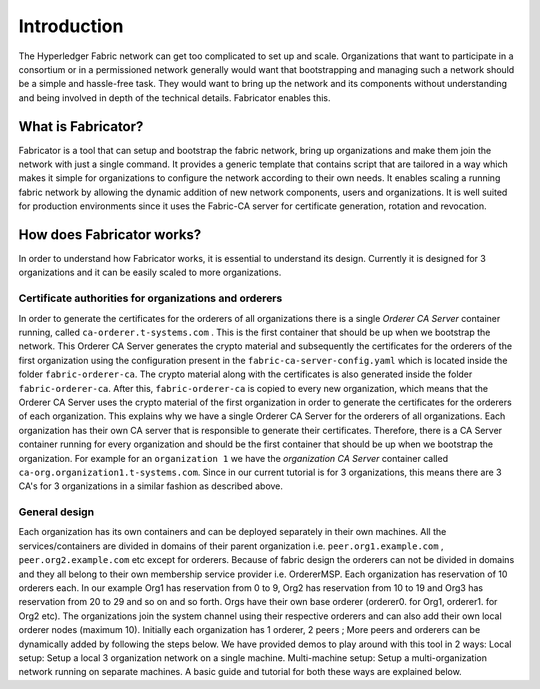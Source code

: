 ##################
Introduction
##################
The Hyperledger Fabric network can get too complicated to set up and scale. 
Organizations that want to participate in a consortium or in a permissioned network generally would want that 
bootstrapping and managing such a network should be a simple and hassle-free task. They would want to bring up
the network and its components without understanding and being involved in depth of the technical details.
Fabricator enables this.   

*****************
What is Fabricator?
*****************
Fabricator is a tool that can setup and bootstrap the fabric network, bring up organizations and make them join the network with just a single command.
It provides a generic template that contains script that are tailored in a way which makes it simple for organizations to configure
the network according to their own needs. It enables scaling a running fabric network by allowing the dynamic addition of new network components, users and organizations.
It is well suited for production environments since it uses the Fabric-CA server for certificate generation, rotation and revocation.   

*****************
How does Fabricator works?
*****************
In order to understand how Fabricator works, it is essential to understand its design.
Currently it is designed for 3 organizations and it can be easily scaled to more organizations.

=================
Certificate authorities for organizations and orderers
=================
In order to generate the certificates for the orderers of all organizations there is a single `Orderer CA Server` container running, called ``ca-orderer.t-systems.com`` . 
This is the first container that should be up when we bootstrap the network.
This Orderer CA Server generates the crypto material and subsequently the certificates for the orderers of the first organization using the configuration present in the ``fabric-ca-server-config.yaml`` which is located inside the folder ``fabric-orderer-ca``.
The crypto material along with the certificates is also generated inside the folder ``fabric-orderer-ca``.
After this, ``fabric-orderer-ca`` is copied to every new organization, which means that the Orderer CA Server uses the crypto material of the first organization in order to generate the certificates for the orderers of each organization.
This explains why we have a single Orderer CA Server for the orderers of all organizations.
Each organization has their own CA server that is responsible to generate their certificates.
Therefore, there is a CA Server container running for every organization and should be the first container that should be up when we bootstrap the organization.
For example for an ``organization 1`` we have the `organization CA Server` container called ``ca-org.organization1.t-systems.com``.
Since in our current tutorial is for 3 organizations, this means there are 3 CA's for 3 organizations in a similar fashion as described above.   

=================
General design
=================
Each organization has its own containers and can be deployed separately in their own machines. All the services/containers are divided in domains of their parent organization i.e. ``peer.org1.example.com`` , ``peer.org2.example.com`` etc except for orderers. Because of fabric design the orderers can not be divided in domains and they all belong to their own membership service provider i.e. OrdererMSP. Each organization has reservation of 10 orderers each. In our example Org1 has reservation from 0 to 9, Org2 has reservation from 10 to 19 and Org3 has reservation from 20 to 29 and so on and so forth.
Orgs have their own base orderer (orderer0. for Org1, orderer1. for Org2 etc). The organizations join the system channel using their respective orderers and can also add their own local orderer nodes (maximum 10).
Initially each organization has 1 orderer, 2 peers ; More peers and orderers can be dynamically added by following the steps below.
We have provided demos to play around with this tool in 2 ways:
Local setup: Setup a local 3 organization network on a single machine.
Multi-machine setup: Setup a multi-organization network running on separate machines.
A basic guide and tutorial for both these ways are explained below.